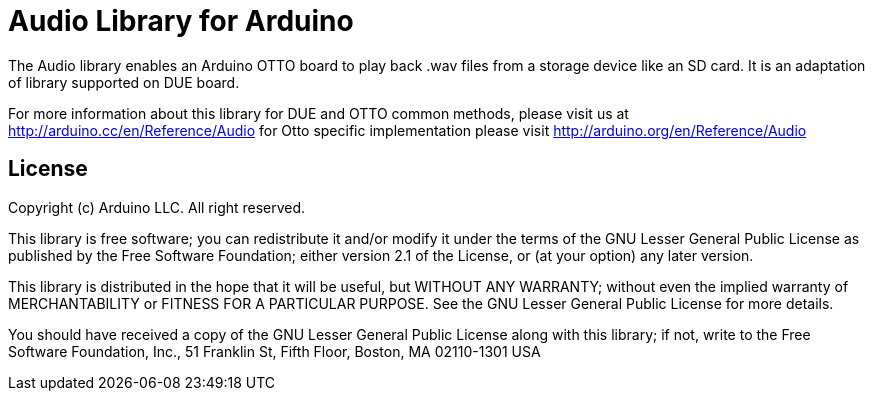 = Audio Library for Arduino =

The Audio library enables an Arduino OTTO board to play back .wav files from a storage device like an SD card. It is an adaptation of library supported on DUE board.

For more information about this library for DUE and OTTO common methods, please visit us at
http://arduino.cc/en/Reference/Audio
for Otto specific implementation please visit
http://arduino.org/en/Reference/Audio

== License ==

Copyright (c) Arduino LLC. All right reserved.

This library is free software; you can redistribute it and/or
modify it under the terms of the GNU Lesser General Public
License as published by the Free Software Foundation; either
version 2.1 of the License, or (at your option) any later version.

This library is distributed in the hope that it will be useful,
but WITHOUT ANY WARRANTY; without even the implied warranty of
MERCHANTABILITY or FITNESS FOR A PARTICULAR PURPOSE. See the GNU
Lesser General Public License for more details.

You should have received a copy of the GNU Lesser General Public
License along with this library; if not, write to the Free Software
Foundation, Inc., 51 Franklin St, Fifth Floor, Boston, MA 02110-1301 USA
